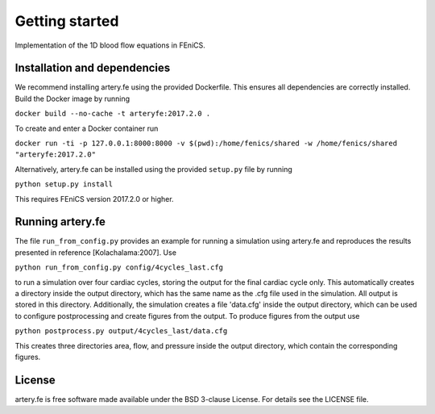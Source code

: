 Getting started
=========

Implementation of the 1D blood flow equations in FEniCS.

Installation and dependencies
-----------------------------

We recommend installing artery.fe using the provided Dockerfile. This
ensures all dependencies are correctly installed. Build the Docker image
by running

``docker build --no-cache -t arteryfe:2017.2.0 .``

To create and enter a Docker container run

``docker run -ti -p 127.0.0.1:8000:8000 -v $(pwd):/home/fenics/shared -w /home/fenics/shared "arteryfe:2017.2.0"``

Alternatively, artery.fe can be installed using the provided
``setup.py`` file by running

``python setup.py install``

This requires FEniCS version 2017.2.0 or higher.


Running artery.fe
-----------------------------

The file ``run_from_config.py`` provides an example for running a simulation using artery.fe and reproduces the results presented in reference [Kolachalama:2007]. Use

``python run_from_config.py config/4cycles_last.cfg``

to run a simulation over four cardiac cycles, storing the output for the final cardiac cycle only. This automatically creates a directory inside the output directory, which has the same name as the .cfg file used in the simulation. All output is stored in this directory. Additionally, the simulation creates a file 'data.cfg' inside the output directory, which can be used to configure postprocessing and create figures from the output. To produce figures from the output use

``python postprocess.py output/4cycles_last/data.cfg``

This creates three directories area, flow, and pressure inside the output directory, which contain the corresponding figures.


License
-------

artery.fe is free software made available under the BSD 3-clause
License. For details see the LICENSE file.

.. raw:: html

   <!--
   ## Other

   To use the package, the Artery_Network file has to be imported. All interaction with the solver goes throught the Artery_Network class. The utils file helps handling data.

   Parameters should be without dimension before the package takes them into use. The utils-file provides adimensionalisation methods. For the package to work correctly, an Artery_Network object should be created. Define_geometry should be called next, with spatial and temporal discretisation, and then Define_solution may be called. Solve should be called lastly. This will generate an output folder, containing a file called data.cfg, mesh-files, and folders for area, flow or pressure containing the solution in xdmf-format, according to the specified storage options. All files are enumerated from 0 to the number of arteries in the same way as in the package.

   A post processing file is preconfigured to make plots of the data. The only parameter needed is the location of the data.cfg file in the output folder.

   A run_from_config file is preconfigured to read parameters from a cfg-file and run the necessary functions in the right order. The structure of the config files may be found in the example-config-files in the config folder. In a FEniCS-enabled terminal window, an example command is:

   > python3 run_from_config.py 'config/4cycles.cfg'

   The above command will create an output folder containing the solution on four cardiac cycles.

   Unit test are provided in the test folder, along with associated configuration files. To run unit tests, one can either run a test file directly, passing the config-file-location as a (string) parameter, or import the file to run the tests individually.
   -->
